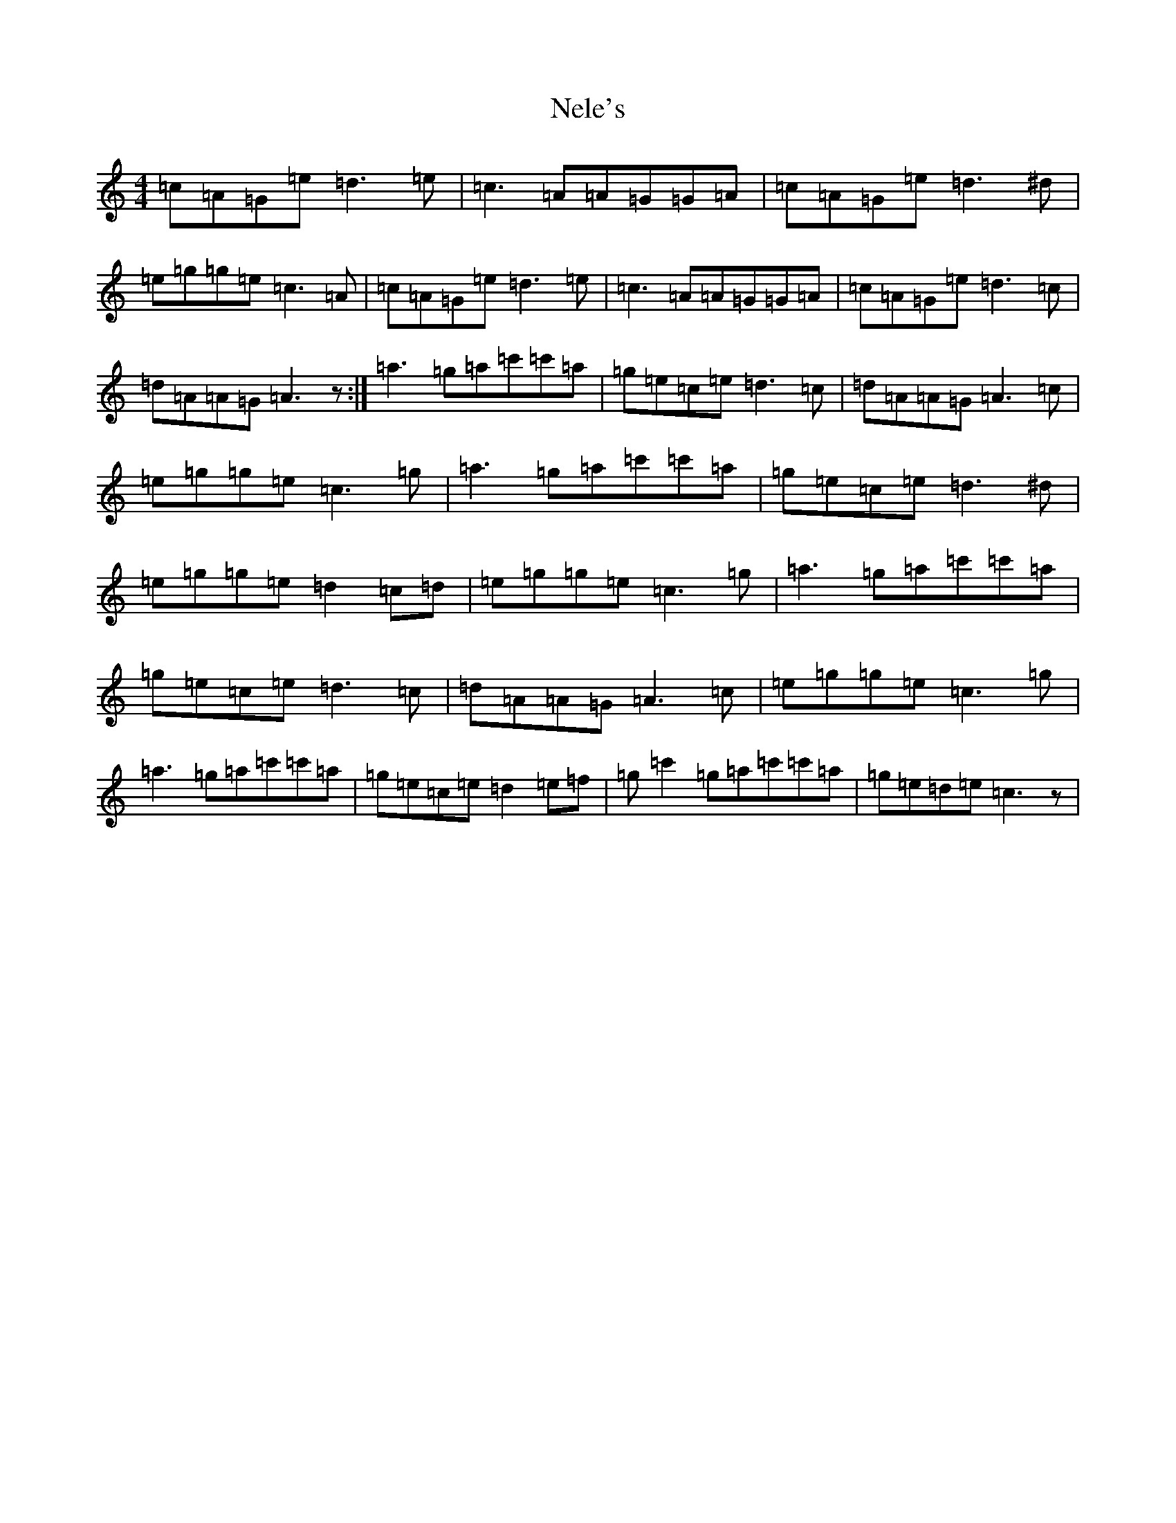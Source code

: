 X: 15332
T: Nele's
S: https://thesession.org/tunes/5730#setting5730
Z: A Major
R: reel
M: 4/4
L: 1/8
K: C Major
=c=A=G=e=d3=e|=c3=A=A=G=G=A|=c=A=G=e=d3^d|=e=g=g=e=c3=A|=c=A=G=e=d3=e|=c3=A=A=G=G=A|=c=A=G=e=d3=c|=d=A=A=G=A3z:|=a3=g=a=c'=c'=a|=g=e=c=e=d3=c|=d=A=A=G=A3=c|=e=g=g=e=c3=g|=a3=g=a=c'=c'=a|=g=e=c=e=d3^d|=e=g=g=e=d2=c=d|=e=g=g=e=c3=g|=a3=g=a=c'=c'=a|=g=e=c=e=d3=c|=d=A=A=G=A3=c|=e=g=g=e=c3=g|=a3=g=a=c'=c'=a|=g=e=c=e=d2=e=f|=g=c'2=g=a=c'=c'=a|=g=e=d=e=c3z|